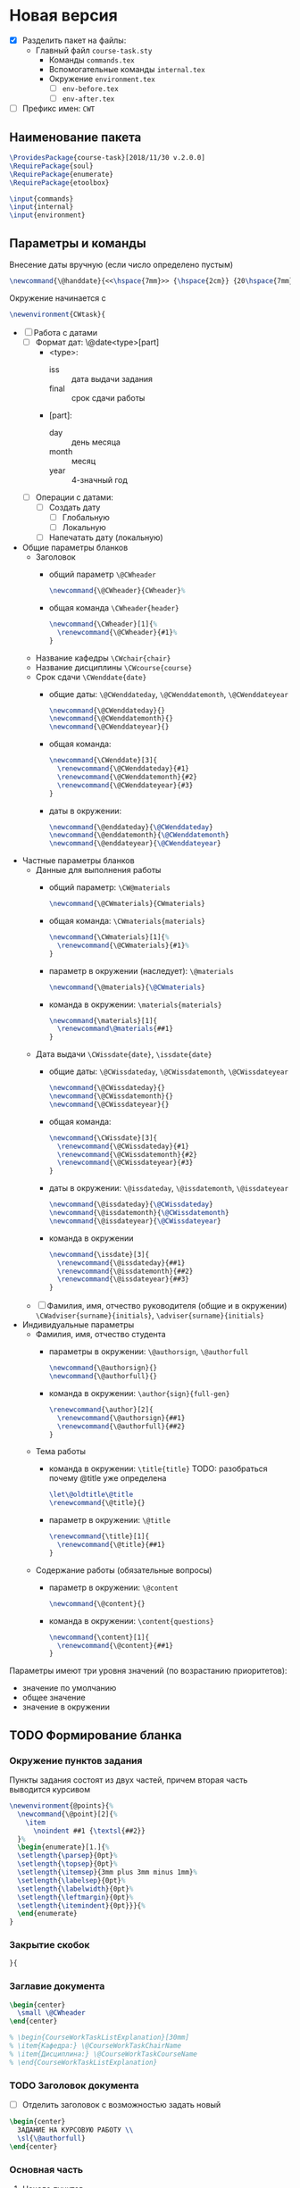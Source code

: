 * Новая версия
  :PROPERTIES:
  :header-args:latex: :tangle course-task.sty
  :END:

- [X] Разделить пакет на файлы:
  - Главный файл ~course-task.sty~
    - Команды ~commands.tex~
    - Вспомогательные команды ~internal.tex~
    - Окружение ~environment.tex~
      - [ ] ~env-before.tex~
      - [ ] ~env-after.tex~

- [ ] Префикс имен: ~CWT~

** Наименование пакета

#+BEGIN_SRC latex :tangle course-task.sty
  \ProvidesPackage{course-task}[2018/11/30 v.2.0.0]
  \RequirePackage{soul}
  \RequirePackage{enumerate}
  \RequirePackage{etoolbox}

  \input{commands}
  \input{internal}
  \input{environment}
#+END_SRC

** Параметры и команды

Внесение даты вручную (если число определено пустым)
#+BEGIN_SRC latex :tangle internal.tex
\newcommand{\@handdate}{<<\hspace{7mm}>> {\hspace{2cm}} {20\hspace{7mm}}~г.}
#+END_SRC

Окружение начинается с
#+BEGIN_SRC latex :tangle environment.tex
  \newenvironment{CWtask}{
#+END_SRC

- [ ] Работа с датами
  - [ ] Формат дат: \@date<type>[part]
    - <type>:
      - iss :: дата выдачи задания
      - final :: срок сдачи работы
    - [part]:
      - day :: день месяца
      - month :: месяц
      - year :: 4-значный год
  - [ ] Операции с датами:
    - [ ] Создать дату
      - [ ] Глобальную
      - [ ] Локальную
    - [ ] Напечатать дату (локальную)

- Общие параметры бланков
  - Заголовок
    - общий параметр ~\@CWheader~
      #+BEGIN_SRC latex :tangle commands.tex
        \newcommand{\@CWheader}{CWheader}%
      #+END_SRC
    - общая команда ~\CWheader{header}~
      #+BEGIN_SRC latex :tangle commands.tex
        \newcommand{\CWheader}[1]{%
          \renewcommand{\@CWheader}{#1}%
        }
      #+END_SRC
  - Название кафедры ~\CWchair{chair}~
  - Название дисциплины ~\CWcourse{course}~
  - Срок сдачи ~\CWenddate{date}~
    - общие даты: ~\@CWenddateday~, ~\@CWenddatemonth~,
      ~\@CWenddateyear~
      #+BEGIN_SRC latex :tangle commands.tex
        \newcommand{\@CWenddateday}{}
        \newcommand{\@CWenddatemonth}{}
        \newcommand{\@CWenddateyear}{}
      #+END_SRC
    - общая команда:
      #+BEGIN_SRC latex :tangle commands.tex
        \newcommand{\CWenddate}[3]{
          \renewcommand{\@CWenddateday}{#1}
          \renewcommand{\@CWenddatemonth}{#2}
          \renewcommand{\@CWenddateyear}{#3}
        }
      #+END_SRC
    - даты в окружении:
      #+BEGIN_SRC latex :tangle environment.tex
        \newcommand{\@enddateday}{\@CWenddateday}
        \newcommand{\@enddatemonth}{\@CWenddatemonth}
        \newcommand{\@enddateyear}{\@CWenddateyear}
      #+END_SRC
- Частные параметры бланков
  - Данные для выполнения работы
    - общий параметр: ~\CW@materials~
      #+BEGIN_SRC latex :tangle commands.tex
        \newcommand{\@CWmaterials}{CWmaterials}
      #+END_SRC
    - общая команда: ~\CWmaterials{materials}~
      #+BEGIN_SRC latex :tangle commands.tex
        \newcommand{\CWmaterials}[1]{%
          \renewcommand{\@CWmaterials}{#1}%
        }
      #+END_SRC
    - параметр в окружении (наследует): ~\@materials~
      #+BEGIN_SRC latex :tangle environment.tex
        \newcommand{\@materials}{\@CWmaterials}
      #+END_SRC
    - команда в окружении: ~\materials{materials}~
      #+BEGIN_SRC latex :tangle environment.tex
        \newcommand{\materials}[1]{
          \renewcommand\@materials{##1}
        }
      #+END_SRC
  - Дата выдачи ~\CWissdate{date}~, ~\issdate{date}~
    - общие даты: ~\@CWissdateday~, ~\@CWissdatemonth~,
      ~\@CWissdateyear~
      #+BEGIN_SRC latex :tangle commands.tex
        \newcommand{\@CWissdateday}{}
        \newcommand{\@CWissdatemonth}{}
        \newcommand{\@CWissdateyear}{}
      #+END_SRC
    - общая команда:
      #+BEGIN_SRC latex :tangle commands.tex
        \newcommand{\CWissdate}[3]{
          \renewcommand{\@CWissdateday}{#1}
          \renewcommand{\@CWissdatemonth}{#2}
          \renewcommand{\@CWissdateyear}{#3}
        }
      #+END_SRC
    - даты в окружении: ~\@issdateday~, ~\@issdatemonth~,
      ~\@issdateyear~
      #+BEGIN_SRC latex :tangle environment.tex
        \newcommand{\@issdateday}{\@CWissdateday}
        \newcommand{\@issdatemonth}{\@CWissdatemonth}
        \newcommand{\@issdateyear}{\@CWissdateyear}
      #+END_SRC
    - команда в окружении
      #+BEGIN_SRC latex :tangle environment.tex
        \newcommand{\issdate}[3]{
          \renewcommand{\@issdateday}{##1}
          \renewcommand{\@issdatemonth}{##2}
          \renewcommand{\@issdateyear}{##3}
        }
      #+END_SRC
  - [ ] Фамилия, имя, отчество руководителя (общие и в окружении) ~\CWadviser{surname}{initials}~, ~\adviser{surname}{initials}~
- Индивидуальные параметры
  - Фамилия, имя, отчество студента
    - параметры в окружении: ~\@authorsign~, ~\@authorfull~
      #+BEGIN_SRC latex :tangle environment.tex
        \newcommand{\@authorsign}{}
        \newcommand{\@authorfull}{}
      #+END_SRC
    - команда в окружении: ~\author{sign}{full-gen}~
      #+BEGIN_SRC latex :tangle environment.tex
        \renewcommand{\author}[2]{
          \renewcommand{\@authorsign}{##1}
          \renewcommand{\@authorfull}{##2}
        }
      #+END_SRC
  - Тема работы
    - команда в окружении: ~\title{title}~
      TODO: разобраться почему @title уже определена
      #+BEGIN_SRC latex :tangle environment.tex
        \let\@oldtitle\@title
        \renewcommand{\@title}{}
      #+END_SRC
    - параметр в окружении: ~\@title~
      #+BEGIN_SRC latex :tangle environment.tex
        \renewcommand{\title}[1]{
          \renewcommand{\@title}{##1}
        }
      #+END_SRC
  - Содержание работы (обязательные вопросы)
    - параметр в окружении: ~\@content~
      #+BEGIN_SRC latex :tangle environment.tex
        \newcommand{\@content}{}
      #+END_SRC
    - команда в окружении: ~\content{questions}~
      #+BEGIN_SRC latex :tangle environment.tex
        \newcommand{\content}[1]{
          \renewcommand{\@content}{##1}
        }
      #+END_SRC

Параметры имеют три уровня значений (по возрастанию приоритетов):
- значение по умолчанию
- общее значение
- значение в окружении

** TODO Формирование бланка

*** Окружение пунктов задания

Пункты задания состоят из двух частей, причем вторая часть выводится
курсивом
#+BEGIN_SRC latex :tangle internal.tex
  \newenvironment{@points}{%
    \newcommand{\@point}[2]{%
      \item
        \noindent ##1 {\textsl{##2}} 
    }%
    \begin{enumerate}[1.]{%
    \setlength{\parsep}{0pt}%
    \setlength{\topsep}{0pt}%
    \setlength{\itemsep}{3mm plus 3mm minus 1mm}%
    \setlength{\labelsep}{0pt}%
    \setlength{\labelwidth}{0pt}%
    \setlength{\leftmargin}{0pt}%
    \setlength{\itemindent}{0pt}}}{%
    \end{enumerate}
  }
#+END_SRC

*** Закрытие скобок

#+BEGIN_SRC latex :tangle environment.tex
  }{
#+END_SRC

*** Заглавие документа

#+BEGIN_SRC latex :tangle environment.tex
    \begin{center}
      \small \@CWheader
    \end{center}

    % \begin{CourseWorkTaskListExplanation}[30mm]
    % \item{Кафедра:} \@CourseWorkTaskChairName
    % \item{Дисциплина:} \@CourseWorkTaskCourseName
    % \end{CourseWorkTaskListExplanation}
#+END_SRC

*** TODO Заголовок документа

- [ ] Отделить заголовок с возможностью задать новый

#+BEGIN_SRC latex :tangle environment.tex
    \begin{center}
      ЗАДАНИЕ НА КУРСОВУЮ РАБОТУ \\
      \sl{\@authorfull}
    \end{center}
#+END_SRC

*** Основная часть

**** Начало пунктов

#+BEGIN_SRC latex :tangle environment.tex
    \begin{@points}
#+END_SRC

**** DONE Тема работы

#+BEGIN_SRC latex :tangle environment.tex
      \@point{Тема работы:}{<<\@title>>}
#+END_SRC

**** DONE Срок сдачи работы

#+BEGIN_SRC latex :tangle environment.tex
       \@point{Срок сдачи завершенной работы}{{<<\@enddateday>>} {\@enddatemonth} {\@enddateyear~г.}}
#+END_SRC

**** DONE Материалы для работы

#+BEGIN_SRC latex :tangle environment.tex
      \@point{Материалы для выполнения работы:}{\@materials}
#+END_SRC

**** DONE Содержание расчетно-пояснительной записки

#+BEGIN_SRC latex :tangle environment.tex
      \@point{Содержание расчетно-пояснительной записки:}{\@content}
#+END_SRC

**** DONE Дата выдачи задания

#+BEGIN_SRC latex :tangle environment.tex
       \@point{Задание выдано}{{<<\@issdateday>>} {\@issdatemonth} {\@issdateyear~г.}}
#+END_SRC

**** Конец пунктов

#+BEGIN_SRC latex :tangle environment.tex
    \end{@points}
#+END_SRC

*** DONE Поле подписей

#+begin_src latex :tangle environment.tex
  {\noindent
    \begin{center}
      \begin{tabular}{l c l}
	Руководитель & \underline{\hspace{3cm}} & И. О. Фамилия \\
	Студент & \underline{\hspace{3cm}} & \@authorsign \\
	%% Руководитель &  &  \@CourseWorkTaskAdviserNomShortpre \\
	%% Задание принял к исполнению & \underline{\hspace{3cm}} & \@CourseWorkTaskAuthorNomShortpre \\
      \end{tabular}
    \end{center}}
  % \vfil
  \newpage
#+end_src

*** Конец отображения окружения

#+begin_src latex :tangle environment.tex
  }
#+end_src

** Тестовый фрагмент

#+BEGIN_SRC latex :tangle test.tex
  \documentclass[russian,utf8,columnviii,nocolumnsxix]{eskdtext}
  \DeclareRobustCommand{\No}{\ifmmode{\nfss@text{\textnumero}}\else\textnumero\fi}

  \usepackage[T2A]{fontenc}
  \usepackage{etoolbox}
  \usepackage{geometry}

  \usepackage{course-task}

  \begin{document}

  \ESKDstyle{empty}
  \newgeometry{left=3cm, right=1.5cm, top=1cm, bottom=1cm}

  %%%%%%%%%%%%%%%%%%%%%%%%%%%%%%%%%%%%%%%%
  %% Common

  \CWheader{ФЕДЕРАЛЬНОЕ АГЕНТСТВО НАУЧНЫХ ОРГАНИЗАЦИЙ \\
  ФЕДЕРАЛЬНОЕ ГОСУДАРСТВЕННОЕ БЮДЖЕТНОЕ НАУЧНОЕ УЧРЕЖДЕНИЕ \\
  <<ФЕДЕРАЛЬНЫЙ НАУЧНЫЙ АГРОИНЖЕНЕРНЫЙ ЦЕНТР ВИМ>> \\
  (ФГБНУ ФНАЦ ВИМ)}
  \CWmaterials{общие материалы для работы: учебники, учебные пособия,
    научные книги и статьи по теме курсовой работы, материалы сети
    Интернет}
  \CWissdate{15}{февраля}{2018}
  \CWenddate{20}{мая}{2019}

  \begin{CWtask}
    \author{П. Автор}{Первый автор}
    \title{Тема работы №1}
    \materials{Материалы для работы №1}
    \content{Содержание работы №1}
  \end{CWtask}

  \begin{CWtask}
    \author{В. Автор}{Второй автор}
    \title{Тема работы №2}
    \content{1. Оценка рынка.  2. Оборудование, материалы и персонал для
      производства.  3. Технико-экономическая оценка продукции}
    \issdate{2}{февраля}{2001}
  \end{CWtask}

  \end{document}
#+END_SRC

